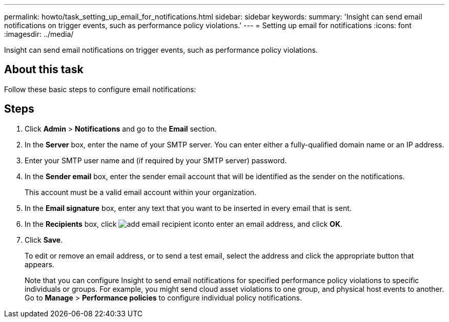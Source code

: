 ---
permalink: howto/task_setting_up_email_for_notifications.html
sidebar: sidebar
keywords: 
summary: 'Insight can send email notifications on trigger events, such as performance policy violations.'
---
= Setting up email for notifications
:icons: font
:imagesdir: ../media/

[.lead]
Insight can send email notifications on trigger events, such as performance policy violations.

== About this task

Follow these basic steps to configure email notifications:

== Steps

. Click *Admin* > *Notifications* and go to the *Email* section.
. In the *Server* box, enter the name of your SMTP server. You can enter either a fully-qualified domain name or an IP address.
. Enter your SMTP user name and (if required by your SMTP server) password.
. In the *Sender email* box, enter the sender email account that will be identified as the sender on the notifications.
+
This account must be a valid email account within your organization.

. In the *Email signature* box, enter any text that you want to be inserted in every email that is sent.
. In the *Recipients* box, click image:../media/add_email_recipient_icon.gif[]to enter an email address, and click *OK*.
. Click *Save*.
+
To edit or remove an email address, or to send a test email, select the address and click the appropriate button that appears.
+
Note that you can configure Insight to send email notifications for specified performance policy violations to specific individuals or groups. For example, you might send cloud asset violations to one group, and physical host events to another. Go to *Manage* > *Performance policies* to configure individual policy notifications.
